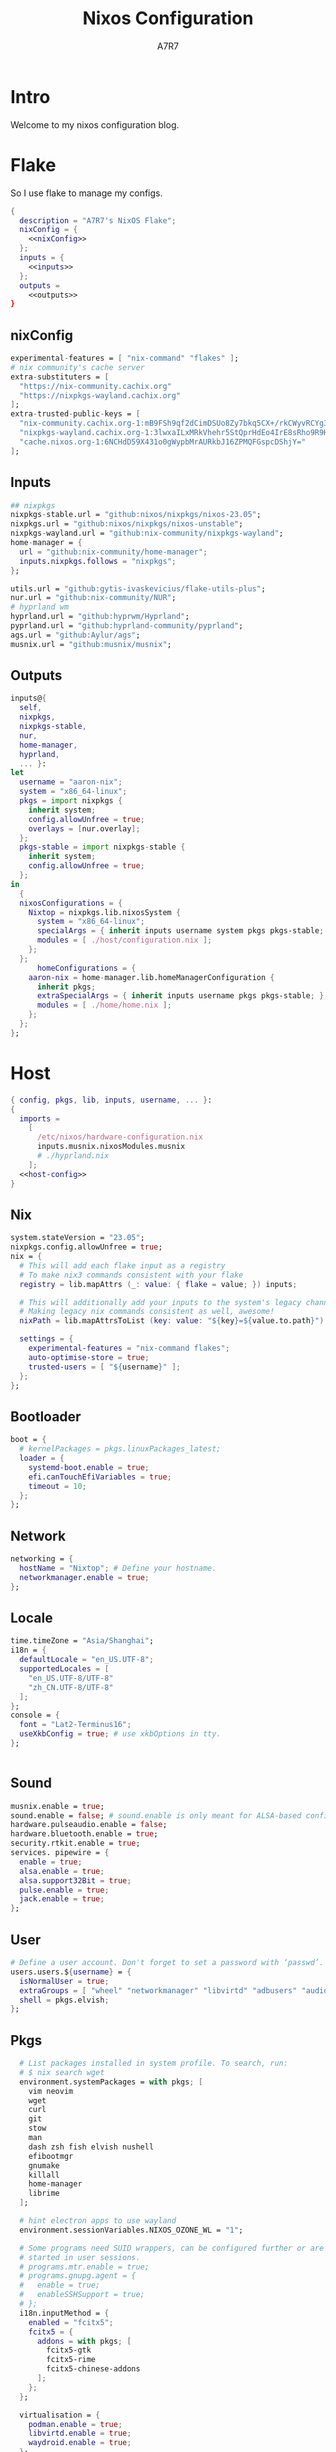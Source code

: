 :DOC-CONFIG:
#+PROPERTY: header-args:nix :comments noweb
#+STARTUP: fold
#+AUTO_TANGLE: t
#+HUGO_BUNDLE: nixos-configuration
#+EXPORT_FILE_NAME: index.en
#+HUGO_PUBLISHDATE: 2023-10-26
#+HUGO_FRONT_MATTER_KEY_REPLACE: author>authors
#+FILETAGS: :NixOS:Org-mode:
:END:

#+TITLE: Nixos Configuration
#+AUTHOR: A7R7

* Intro
Welcome to my nixos configuration blog. 
* Flake

So I use flake to manage my configs.
#+begin_src nix :tangle flake.nix :noweb yes
  {
    description = "A7R7's NixOS Flake";
    nixConfig = {
      <<nixConfig>>
    };
    inputs = {
      <<inputs>>
    };
    outputs = 
      <<outputs>>
  }
#+end_src
** nixConfig
#+begin_src nix :noweb-ref nixConfig
    experimental-features = [ "nix-command" "flakes" ];
    # nix community's cache server
    extra-substituters = [
      "https://nix-community.cachix.org"
      "https://nixpkgs-wayland.cachix.org"
    ];
    extra-trusted-public-keys = [
      "nix-community.cachix.org-1:mB9FSh9qf2dCimDSUo8Zy7bkq5CX+/rkCWyvRCYg3Fs="
      "nixpkgs-wayland.cachix.org-1:3lwxaILxMRkVhehr5StQprHdEo4IrE8sRho9R9HOLYA="
      "cache.nixos.org-1:6NCHdD59X431o0gWypbMrAURkbJ16ZPMQFGspcDShjY="
    ];

#+end_src
** Inputs
#+begin_src nix :noweb-ref inputs
    ## nixpkgs
    nixpkgs-stable.url = "github:nixos/nixpkgs/nixos-23.05";
    nixpkgs.url = "github:nixos/nixpkgs/nixos-unstable";
    nixpkgs-wayland.url = "github:nix-community/nixpkgs-wayland";
    home-manager = {
      url = "github:nix-community/home-manager";
      inputs.nixpkgs.follows = "nixpkgs";
    };

    utils.url = "github:gytis-ivaskevicius/flake-utils-plus";
    nur.url = "github:nix-community/NUR";
    # hyprland wm
    hyprland.url = "github:hyprwm/Hyprland";
    pyprland.url = "github:hyprland-community/pyprland";
    ags.url = "github:Aylur/ags";
    musnix.url = "github:musnix/musnix";    
#+end_src
** Outputs
#+begin_src nix :noweb-ref outputs
  inputs@{
    self,
    nixpkgs,
    nixpkgs-stable,
    nur,
    home-manager,
    hyprland,
    ... }: 
  let 
    username = "aaron-nix";
    system = "x86_64-linux";
    pkgs = import nixpkgs {
      inherit system;
      config.allowUnfree = true;
      overlays = [nur.overlay];
    };
    pkgs-stable = import nixpkgs-stable {
      inherit system;
      config.allowUnfree = true;
    };
  in
    {
    nixosConfigurations = {
      Nixtop = nixpkgs.lib.nixosSystem {
        system = "x86_64-linux";
        specialArgs = { inherit inputs username system pkgs pkgs-stable; };
        modules = [ ./host/configuration.nix ];
      };
    };
		homeConfigurations = {
      aaron-nix = home-manager.lib.homeManagerConfiguration {
        inherit pkgs;
        extraSpecialArgs = { inherit inputs username pkgs pkgs-stable; };
        modules = [ ./home/home.nix ];
      };
    };
  };

#+end_src
* Host
:PROPERTIES:
:header-args:nix: :noweb-ref host-config
:END:

#+begin_src nix :tangle host/configuration.nix :comments noweb :noweb yes :noweb-ref no
  { config, pkgs, lib, inputs, username, ... }:
  {
    imports =
      [
        /etc/nixos/hardware-configuration.nix
        inputs.musnix.nixosModules.musnix
        # ./hyprland.nix
      ];
    <<host-config>>
  }
#+end_src
** Nix
:PROPERTIES:
:header-args:nix: :noweb-ref host-config
:END:

#+begin_src nix
    system.stateVersion = "23.05";
    nixpkgs.config.allowUnfree = true;
    nix = {
      # This will add each flake input as a registry
      # To make nix3 commands consistent with your flake
      registry = lib.mapAttrs (_: value: { flake = value; }) inputs;

      # This will additionally add your inputs to the system's legacy channels
      # Making legacy nix commands consistent as well, awesome!
      nixPath = lib.mapAttrsToList (key: value: "${key}=${value.to.path}") config.nix.registry;

      settings = {
        experimental-features = "nix-command flakes";
        auto-optimise-store = true;
        trusted-users = [ "${username}" ];
      };
    };
#+end_src

** Bootloader
#+begin_src nix
    boot = {
      # kernelPackages = pkgs.linuxPackages_latest;
      loader = {
        systemd-boot.enable = true;
        efi.canTouchEfiVariables = true;
        timeout = 10;
      };
    };
#+end_src
** Network
#+begin_src nix
    networking = {
      hostName = "Nixtop"; # Define your hostname.
      networkmanager.enable = true;
    };
#+end_src
** Locale
#+begin_src nix
    time.timeZone = "Asia/Shanghai";
    i18n = {
      defaultLocale = "en_US.UTF-8";
      supportedLocales = [
        "en_US.UTF-8/UTF-8"
        "zh_CN.UTF-8/UTF-8"
      ];
    };
    console = {
      font = "Lat2-Terminus16";
      useXkbConfig = true; # use xkbOptions in tty.
    };


#+end_src
** Sound
#+begin_src nix
    musnix.enable = true;
    sound.enable = false; # sound.enable is only meant for ALSA-based configurations
    hardware.pulseaudio.enable = false;
    hardware.bluetooth.enable = true;
    security.rtkit.enable = true;
    services. pipewire = {
      enable = true;
      alsa.enable = true;
      alsa.support32Bit = true;
      pulse.enable = true;
      jack.enable = true;
    };
#+end_src
** User

#+begin_src nix
    # Define a user account. Don't forget to set a password with ‘passwd’.
    users.users.${username} = {
      isNormalUser = true;
      extraGroups = [ "wheel" "networkmanager" "libvirtd" "adbusers" "audio"];
      shell = pkgs.elvish;
    };
#+end_src
** Pkgs

#+begin_src nix
    # List packages installed in system profile. To search, run:
    # $ nix search wget
    environment.systemPackages = with pkgs; [
      vim neovim
      wget
      curl
      git
      stow
      man
      dash zsh fish elvish nushell
      efibootmgr
      gnumake
      killall
      home-manager
      librime
    ];
    
    # hint electron apps to use wayland
    environment.sessionVariables.NIXOS_OZONE_WL = "1";

    # Some programs need SUID wrappers, can be configured further or are
    # started in user sessions.
    # programs.mtr.enable = true;
    # programs.gnupg.agent = {
    #   enable = true;
    #   enableSSHSupport = true;
    # };
    i18n.inputMethod = {
      enabled = "fcitx5";
      fcitx5 = {
        addons = with pkgs; [
          fcitx5-gtk
          fcitx5-rime
          fcitx5-chinese-addons
        ];
      };
    };

    virtualisation = {
      podman.enable = true;
      libvirtd.enable = true;
      waydroid.enable = true;
    };

    programs = {
      # regreet.enable = true; 
      # This line installs ReGreet, 
      # sets up systemd tmpfiles for it, 
      # enables services.greetd and also configures its default session to start ReGreet using cage.
      hyprland = {
        enable = true;
        xwayland.enable = true;
        enableNvidiaPatches = false;
      #  package = (inputs.hyprland.packages.${pkgs.system}.hyprland.override {
      #    enableXWayland = true;
      #    enableNvidiaPatches = false;
      #  })
      };
      adb.enable = true;
      steam = {
        enable = true;
        remotePlay.openFirewall = true; # Open ports in the firewall for Steam Remote Play
        dedicatedServer.openFirewall = true; # Open ports in the firewall for Source Dedicated Server
      };
      dconf.enable = true;
    };

    xdg.portal = {
     enable = true;
     wlr.enable = true;
     # extraPortals = [ pkgs.xdg-desktop-portal-gtk ];
    };

    fonts.packages = with pkgs; [
      noto-fonts
      noto-fonts-cjk
      noto-fonts-emoji
      liberation_ttf
      roboto
      nerdfonts
      sarasa-gothic 
    ];
  # services
#+end_src
** Services
#+begin_src nix
    services = {
      printing.enable = true;
      flatpak.enable = true;
      openssh.enable = true;
      # asusd.enable = true; # for ASUS ROG laptops
      xserver = {
        enable = true;
        excludePackages = [ pkgs.xterm ];
        layout = "us";
        xkbOptions = "caps:escape";
        displayManager.gdm.enable = true;
        # desktopManager.gnome.enable = true;
      };

      gvfs.enable = true;
      devmon.enable = true;
      udisks2.enable = true;
      upower.enable = true;
      accounts-daemon.enable = true;
      gnome = {
        evolution-data-server.enable = true;
        glib-networking.enable = true;
        gnome-keyring.enable = true;
        gnome-online-accounts.enable = true;
      };
    };
#+end_src
*** Syncthing
[[https://github.com/syncthing/syncthing][Syncthing]] is a continuouts file synchronization program using UPnP, which synchronize files *WITHOUT* centralized services. 
#+begin_src nix
  services.syncthing = {
    enable = true;
    openDefaultPorts = true; # 22000/TCP and 22000/UDP
    dataDir = "/home/${username}";
    configDir = "/home/${username}/.config/syncthing";
    user = "${username}";
    group = "users";
    guiAddress = "0.0.0.0:8384"; # To be able to access the web GUI   
  }
#+end_src
* Home
** Home-manager config
#+begin_src nix :tangle home/home.nix :comments noweb
  { config, pkgs, pkgs-stable, inputs, ... }:

  {
    imports = [
      ./packages.nix
    ];

    home = {
      username = "aaron-nix";
      homeDirectory = "/home/aaron-nix";
      stateVersion = "23.05";
    };

    programs.home-manager.enable = true;

    nixpkgs = {
      config = {
        # Disable if you don't want unfree packages
        allowUnfree = true;
        # Workaround for https://github.com/nix-community/home-manager/issues/2942
        allowUnfreePredicate = (_: true);
      };
    };

    xresources.properties = {
      "Xcursor.size" = 16;
      "Xft.dpi" = 172;
    };

    programs.git = {
      enable = true;
      userName = "a7r7";
      userEmail = "Aaron__Lee_@outlook.com";
    };
    programs.vscode = {
      enable = true;
      package = pkgs.vscode.fhs;
    };
#+end_src
*** Services
#+begin_src nix :tangle home/home.nix :comments noweb
    services.syncthing = {
      enable = true;
      tray = {enable = true};
    };    
  }
#+end_src
** Packages
:PROPERTIES:
:header-args:nix: :tangle home/packages.nix
:END:
#+begin_src nix :noweb yes
  { inputs, pkgs, pkgs-stable, nur, ... }:
  {
    home.packages = (with pkgs; [
      <<development>>
      <<cmdline>>  
      <<multimedia>>   
      <<network>>
      <<gaming>>
      <<desktop>>
      <<system-tools>>     
    ]);
  }

#+end_src
*** Development
:PROPERTIES:
:header-args:nix: :noweb-ref development
:END:
**** Text-editor
#+begin_src nix
      neovide
      emacs29-pgtk
      marktext
      libreoffice
#+end_src

**** Languages

#+begin_src nix
      gcc ccache cmake clang-tools
      (python311.withPackages(ps: with ps; [ 
        # required by lsp-bridge, holo-layer, and blink search
        epc orjson sexpdata six paramiko rapidfuzz 
        pynput inflect pyqt6 pyqt6-sip
        python-pam requests
        numpy toolz 
      ]))
      octave
      nodejs
      go
      bun
      sassc
      typescript
      meson
      ninja
      # eslint
      maven
      pkg-config
      rnix-lsp # WIP Language Server for Nix
      texlive.combined.scheme-full

#+end_src
**** Database
#+begin_src nix
      sqlite
      dbeaver
#+end_src
**** Others
#+begin_src nix
  doxygen
  doxygen_gui  
#+end_src
*** Cmdline
:PROPERTIES:
:header-args:nix: :noweb-ref cmdline
:END:

**** Emulator
#+begin_src nix
      kitty
      alacritty
      wezterm
#+end_src
**** Tools
#+begin_src nix
      carapace
      starship

      thefuck
      bat
      eza
      ranger nnn
      fd
      ripgrep
      fzf
      socat
      jq
      yq-go
      acpi
      inotify-tools
      ffmpeg
      libnotify
      zoxide
      autoconf
      tree
      ghostscript
      
      hugo
#+end_src
**** Toys
#+begin_src nix 
      pipes-rs
      tty-clock
      cava
      cmatrix
      fastfetch
#+end_src
*** Multimedia
:PROPERTIES:
:header-args:nix: :noweb-ref multimedia
:END:
**** Audio-production
#+begin_src nix
      # daw
      ardour
      # synthesizer-plugin
      zyn-fusion
      surge
      geonkick
      distrho
      # sampler
      avldrums-lv2
      drumkv1
      drumgizmo
      # effect processor
      calf
      lsp-plugins
#+end_src
**** Music Player
#+begin_src nix
      tauon
#+end_src
**** Image Editors
#+begin_src nix
      gimp-with-plugins
      inkscape
      imagemagick    # editing and manipulating digital images
#+end_src

**** Videos
#+begin_src nix
      (wrapOBS {
        plugins = with pkgs.obs-studio-plugins; [
          wlrobs
          obs-backgroundremoval
          obs-pipewire-audio-capture
        ];
      })
#+end_src
**** PDF
#+begin_src nix
      zathura
#+end_src
*** Network
:PROPERTIES:
:header-args:nix: :noweb-ref network
:END:

**** Browser
#+begin_src nix
      firefox
      chromium
      (vivaldi.override {
        proprietaryCodecs = true;
        enableWidevine = true;
        commandLineArgs = "--enable-wayland-ime";
      })
#+end_src
**** Message
#+begin_src nix
  qq
  discord
  telegram-desktop
#+end_src
**** VPN
#+begin_src nix
      clash-verge
#+end_src
*** Gaming
:PROPERTIES:
:header-args:nix: :noweb-ref gaming
:END:
#+begin_src nix
      prismlauncher
      glfw-wayland-minecraft
      zulu21
      steam-tui
      steamcmd
      steam
      gamescope
#+end_src
*** Desktop
:PROPERTIES:
:header-args:nix: :noweb-ref desktop
:END:
#+begin_src nix
  nsxiv          # the best image viewer
  gnome.nautilus # gnome's file manager

  hyprpaper      # wallpaper utility
  swww           # dynamic wallpaper
  gnome.adwaita-icon-theme

  hyprkeys       # keybind retrieval utility
  hyprnome       # gnome like workspace switch

  hyprshade      # screen color filters
  wl-gammactl    # set contrast, brightness and gamma on wl

  hyprpicker     # wlroots color picker
  wayshot        # screenshots tool
  grimblast      # screenshots tool
  wf-recorder    # screen recording tool
  swappy         # Wayland native snapshot editing tool

  wl-clipboard   # wayland clipboard

  wlogout        # logout gui
  rofi-wayland-unwrapped # app launcher
  pavucontrol    # sound control
  brightnessctl  # brightness control

  eww-wayland    # bar

  # bar and shell in gjs
  inputs.ags.packages.${system}.default 

  # hyprland plugin set in python
  inputs.pyprland.packages.${system}.default
#+end_src
*** System-tools
:PROPERTIES:
:header-args:nix: :noweb-ref system-tools
:END:

#+begin_src nix
  gparted        # disk partition manager
  fsearch        # search files in disk
  lshw
#+end_src
